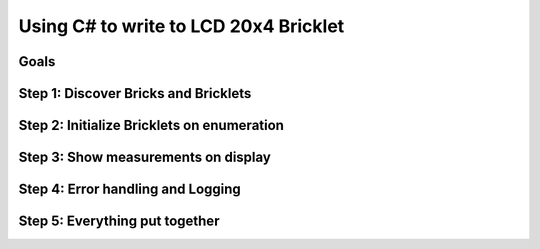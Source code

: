.. _starter_kit_weather_station_csharp_to_lcd:

Using C# to write to LCD 20x4 Bricklet
======================================

Goals
-----


Step 1: Discover Bricks and Bricklets
-------------------------------------


Step 2: Initialize Bricklets on enumeration
-------------------------------------------


Step 3: Show measurements on display
------------------------------------


Step 4: Error handling and Logging
----------------------------------


Step 5: Everything put together
-------------------------------

